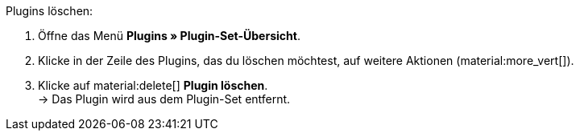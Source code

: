 :icons: font
:docinfodir: /workspace/manual-adoc
:docinfo1:

[.instruction]
Plugins löschen:

. Öffne das Menü *Plugins » Plugin-Set-Übersicht*.
. Klicke in der Zeile des Plugins, das du löschen möchtest, auf weitere Aktionen (material:more_vert[]).
. Klicke auf material:delete[] *Plugin löschen*. +
→ Das Plugin wird aus dem Plugin-Set entfernt.